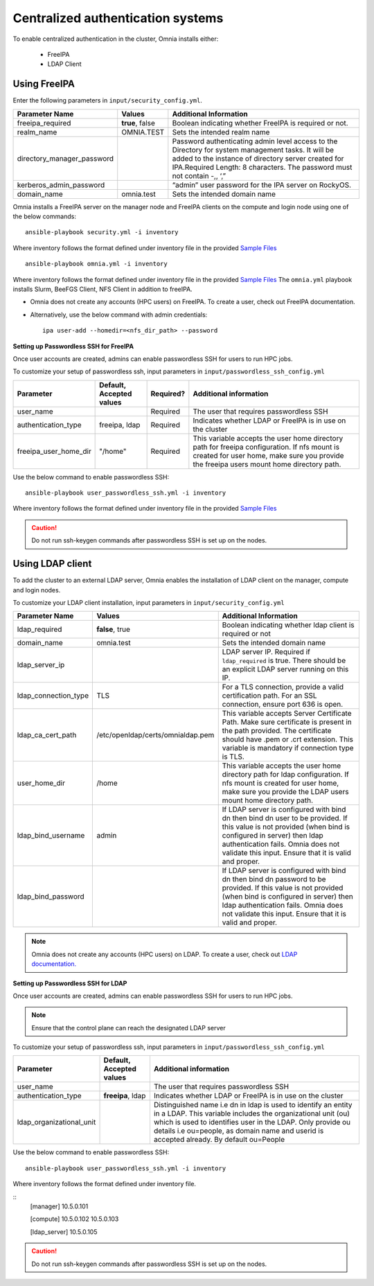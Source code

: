 Centralized authentication systems
===================================

To enable centralized authentication in the cluster, Omnia installs either:

 - FreeIPA
 - LDAP Client

Using FreeIPA
--------------

Enter the following parameters in ``input/security_config.yml``.

+----------------------------+-----------------------------------+------------------------------------------------------------------------------------------------------------------------------------------------------------------------------------------------------------------------------------------+
| Parameter Name             | Values                            | Additional Information                                                                                                                                                                                                                   |
+============================+===================================+==========================================================================================================================================================================================================================================+
| freeipa_required           | **true**, false                   | Boolean indicating whether FreeIPA is required or not.                                                                                                                                                                                   |
+----------------------------+-----------------------------------+------------------------------------------------------------------------------------------------------------------------------------------------------------------------------------------------------------------------------------------+
| realm_name                 | OMNIA.TEST                        | Sets the intended realm name                                                                                                                                                                                                             |
+----------------------------+-----------------------------------+------------------------------------------------------------------------------------------------------------------------------------------------------------------------------------------------------------------------------------------+
| directory_manager_password |                                   | Password authenticating admin level   access to the Directory for system management tasks. It will be added to the   instance of directory server created for IPA.Required Length: 8 characters.   The password must not contain -,, ‘,” |
+----------------------------+-----------------------------------+------------------------------------------------------------------------------------------------------------------------------------------------------------------------------------------------------------------------------------------+
| kerberos_admin_password    |                                   | “admin” user password for the IPA   server on RockyOS.                                                                                                                                                                                   |
+----------------------------+-----------------------------------+------------------------------------------------------------------------------------------------------------------------------------------------------------------------------------------------------------------------------------------+
| domain_name                | omnia.test                        | Sets the intended domain name                                                                                                                                                                                                            |
+----------------------------+-----------------------------------+------------------------------------------------------------------------------------------------------------------------------------------------------------------------------------------------------------------------------------------+

Omnia installs a FreeIPA server on the manager node and FreeIPA clients on the compute and login node using one of the below commands: ::

    ansible-playbook security.yml -i inventory

Where inventory follows the format defined under inventory file in the provided `Sample Files <../../samplefiles.html>`_ ::

    ansible-playbook omnia.yml -i inventory

Where inventory follows the format defined under inventory file in the provided `Sample Files <../../samplefiles.html>`_ The ``omnia.yml`` playbook installs Slurm, BeeFGS Client, NFS Client in addition to freeIPA.

.. note::

* Omnia does not create any accounts (HPC users) on FreeIPA. To create a user, check out FreeIPA documentation.

* Alternatively, use the below command with admin credentials: ::

    ipa user-add --homedir=<nfs_dir_path> --password


**Setting up Passwordless SSH for FreeIPA**

Once user accounts are created, admins can enable passwordless SSH for users to run HPC jobs.

To customize your setup of passwordless ssh, input parameters in ``input/passwordless_ssh_config.yml``

+-----------------------+--------------------------+-----------+------------------------------------------------------------------------------------------------------------------------------------------------------------------------------------------------------+
| Parameter             | Default, Accepted values | Required? | Additional information                                                                                                                                                                               |
+=======================+==========================+===========+======================================================================================================================================================================================================+
| user_name             |                          | Required  | The user that requires passwordless SSH                                                                                                                                                              |
+-----------------------+--------------------------+-----------+------------------------------------------------------------------------------------------------------------------------------------------------------------------------------------------------------+
| authentication_type   | freeipa, ldap            | Required  | Indicates whether LDAP or FreeIPA is in use on the cluster                                                                                                                                           |
+-----------------------+--------------------------+-----------+------------------------------------------------------------------------------------------------------------------------------------------------------------------------------------------------------+
| freeipa_user_home_dir | "/home"                  | Required  | This variable accepts the user home     directory path for freeipa configuration.    If nfs mount is created for user home,   make sure you provide the freeipa     users mount home directory path. |
+-----------------------+--------------------------+-----------+------------------------------------------------------------------------------------------------------------------------------------------------------------------------------------------------------+

Use the below command to enable passwordless SSH: ::

    ansible-playbook user_passwordless_ssh.yml -i inventory

Where inventory follows the format defined under inventory file in the provided `Sample Files <../../samplefiles.html>`_

.. caution:: Do not run ssh-keygen commands after passwordless SSH is set up on the nodes.


Using LDAP client
------------------

To add the cluster to an external LDAP server, Omnia enables the installation of LDAP client on the manager, compute and login nodes.

To customize your LDAP client installation, input parameters in ``input/security_config.yml``

+----------------------+-----------------------------------+-----------------------------------------------------------------------------------------------------------------------------------------------------------------------------------------------------------------------------------------------------------------+
| Parameter Name       | Values                            | Additional Information                                                                                                                                                                                                                                          |
+======================+===================================+=================================================================================================================================================================================================================================================================+
| ldap_required        |  **false**, true                  |  Boolean indicating whether ldap client is   required or not                                                                                                                                                                                                    |
+----------------------+-----------------------------------+-----------------------------------------------------------------------------------------------------------------------------------------------------------------------------------------------------------------------------------------------------------------+
| domain_name          | omnia.test                        | Sets the intended domain name                                                                                                                                                                                                                                   |
+----------------------+-----------------------------------+-----------------------------------------------------------------------------------------------------------------------------------------------------------------------------------------------------------------------------------------------------------------+
| ldap_server_ip       |                                   | LDAP server IP. Required if   ``ldap_required`` is true. There should be an explicit LDAP server running on   this IP.                                                                                                                                          |
+----------------------+-----------------------------------+-----------------------------------------------------------------------------------------------------------------------------------------------------------------------------------------------------------------------------------------------------------------+
| ldap_connection_type | TLS                               | For a TLS connection, provide a valid   certification path. For an SSL connection, ensure port 636 is open.                                                                                                                                                     |
+----------------------+-----------------------------------+-----------------------------------------------------------------------------------------------------------------------------------------------------------------------------------------------------------------------------------------------------------------+
| ldap_ca_cert_path    | /etc/openldap/certs/omnialdap.pem | This variable accepts Server   Certificate Path. Make sure certificate is present in the path provided. The   certificate should have .pem or .crt extension. This variable is mandatory if   connection type is TLS.                                           |
+----------------------+-----------------------------------+-----------------------------------------------------------------------------------------------------------------------------------------------------------------------------------------------------------------------------------------------------------------+
| user_home_dir        | /home                             |  This variable accepts the user home   directory path for ldap configuration.    If nfs mount is created for user home, make sure you provide the LDAP   users mount home directory path.                                                                       |
+----------------------+-----------------------------------+-----------------------------------------------------------------------------------------------------------------------------------------------------------------------------------------------------------------------------------------------------------------+
| ldap_bind_username   | admin                             | If LDAP server is configured with bind   dn then bind dn user to be provided. If this value is not provided (when bind   is configured in server) then ldap authentication fails. Omnia does not   validate this input. Ensure that it is valid and proper.     |
+----------------------+-----------------------------------+-----------------------------------------------------------------------------------------------------------------------------------------------------------------------------------------------------------------------------------------------------------------+
| ldap_bind_password   |                                   | If LDAP server is configured with bind   dn then bind dn password to be provided. If this value is not provided (when   bind is configured in server) then ldap authentication fails. Omnia does not   validate this input. Ensure that it is valid and proper. |
+----------------------+-----------------------------------+-----------------------------------------------------------------------------------------------------------------------------------------------------------------------------------------------------------------------------------------------------------------+


.. note:: Omnia does not create any accounts (HPC users) on LDAP. To create a user, check out `LDAP documentation. <https://docs.oracle.com/cd/E19857-01/820-7651/bhacc/index.html>`_


**Setting up Passwordless SSH for LDAP**

Once user accounts are created, admins can enable passwordless SSH for users to run HPC jobs.

.. note:: Ensure that the control plane can reach the designated LDAP server

To customize your setup of passwordless ssh, input parameters in ``input/passwordless_ssh_config.yml``

+--------------------------+--------------------------+-----------------------------------------------------------------------------------------------------------------------------------------------------------------------------------------------------------------------------------------------------------------------------------------------+
| Parameter                | Default, Accepted values | Additional information                                                                                                                                                                                                                                                                        |
+==========================+==========================+===============================================================================================================================================================================================================================================================================================+
| user_name                |                          | The user that requires passwordless SSH                                                                                                                                                                                                                                                       |
+--------------------------+--------------------------+-----------------------------------------------------------------------------------------------------------------------------------------------------------------------------------------------------------------------------------------------------------------------------------------------+
| authentication_type      | **freeipa**, ldap        | Indicates whether LDAP or FreeIPA is in use on the cluster                                                                                                                                                                                                                                    |
+--------------------------+--------------------------+-----------------------------------------------------------------------------------------------------------------------------------------------------------------------------------------------------------------------------------------------------------------------------------------------+
| ldap_organizational_unit |                          | Distinguished name i.e dn in ldap is used to identify an entity in a   LDAP. This variable includes the organizational unit (ou) which is used to   identifies user in the LDAP. Only provide ou details i.e ou=people, as domain   name and userid is accepted already. By default ou=People |
+--------------------------+--------------------------+-----------------------------------------------------------------------------------------------------------------------------------------------------------------------------------------------------------------------------------------------------------------------------------------------+


Use the below command to enable passwordless SSH: ::

    ansible-playbook user_passwordless_ssh.yml -i inventory

Where inventory follows the format defined under inventory file.

::
    [manager]
    10.5.0.101

    [compute]
    10.5.0.102
    10.5.0.103

    [ldap_server]
    10.5.0.105


.. caution:: Do not run ssh-keygen commands after passwordless SSH is set up on the nodes.












